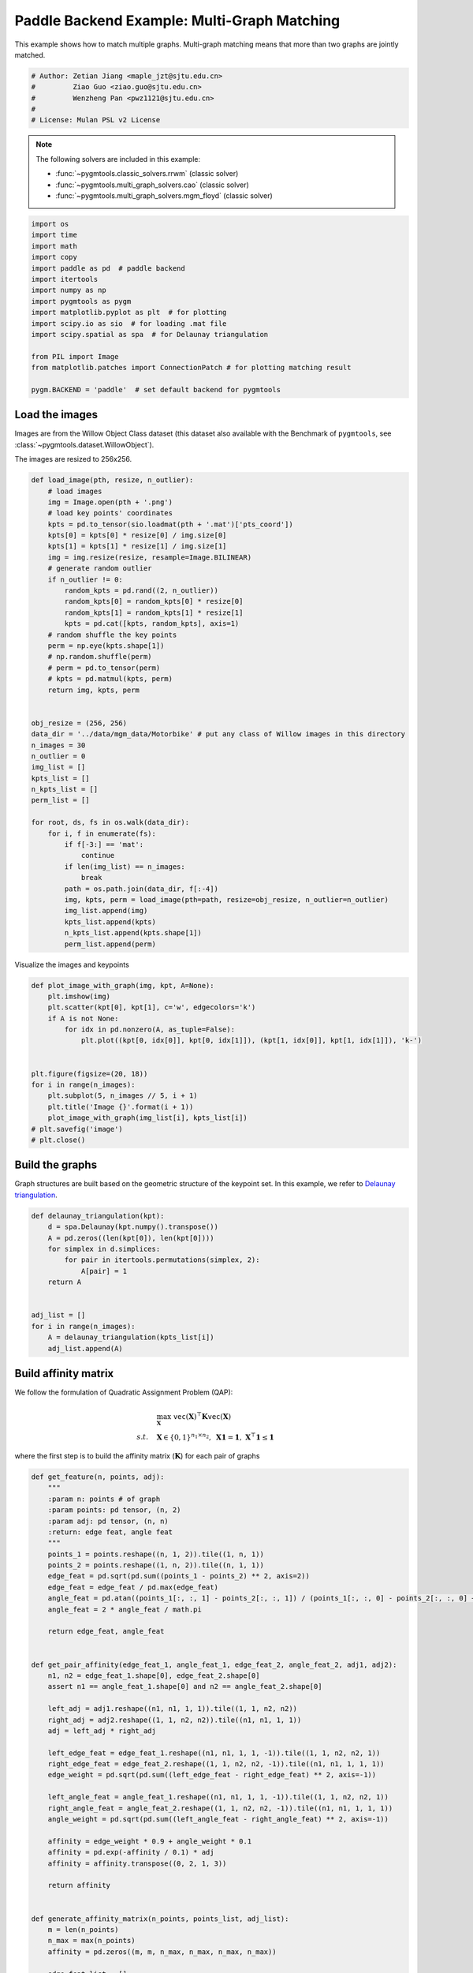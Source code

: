 
.. DO NOT EDIT.
.. THIS FILE WAS AUTOMATICALLY GENERATED BY SPHINX-GALLERY.
.. TO MAKE CHANGES, EDIT THE SOURCE PYTHON FILE:
.. "auto_examples/4.multi-graph_matching/plot_multi_graph_match_paddle.py"
.. LINE NUMBERS ARE GIVEN BELOW.

.. only:: html

    .. note::
        :class: sphx-glr-download-link-note

        :ref:`Go to the end <sphx_glr_download_auto_examples_4.multi-graph_matching_plot_multi_graph_match_paddle.py>`
        to download the full example code

.. rst-class:: sphx-glr-example-title

.. _sphx_glr_auto_examples_4.multi-graph_matching_plot_multi_graph_match_paddle.py:


=============================================
Paddle Backend Example: Multi-Graph Matching
=============================================

This example shows how to match multiple graphs. Multi-graph matching means that more than two graphs are jointly
matched.

.. GENERATED FROM PYTHON SOURCE LINES 10-17

.. code-block:: default


    # Author: Zetian Jiang <maple_jzt@sjtu.edu.cn>
    #         Ziao Guo <ziao.guo@sjtu.edu.cn>
    #         Wenzheng Pan <pwz1121@sjtu.edu.cn>
    #
    # License: Mulan PSL v2 License








.. GENERATED FROM PYTHON SOURCE LINES 19-28

.. note::
    The following solvers are included in this example:

    * :func:`~pygmtools.classic_solvers.rrwm` (classic solver)

    * :func:`~pygmtools.multi_graph_solvers.cao` (classic solver)

    * :func:`~pygmtools.multi_graph_solvers.mgm_floyd` (classic solver)


.. GENERATED FROM PYTHON SOURCE LINES 28-46

.. code-block:: default


    import os
    import time
    import math
    import copy
    import paddle as pd  # paddle backend
    import itertools
    import numpy as np
    import pygmtools as pygm
    import matplotlib.pyplot as plt  # for plotting
    import scipy.io as sio  # for loading .mat file
    import scipy.spatial as spa  # for Delaunay triangulation

    from PIL import Image
    from matplotlib.patches import ConnectionPatch # for plotting matching result

    pygm.BACKEND = 'paddle'  # set default backend for pygmtools








.. GENERATED FROM PYTHON SOURCE LINES 47-54

Load the images
----------------
Images are from the Willow Object Class dataset (this dataset also available with the Benchmark of ``pygmtools``,
see :class:`~pygmtools.dataset.WillowObject`).

The images are resized to 256x256.


.. GENERATED FROM PYTHON SOURCE LINES 54-100

.. code-block:: default


    def load_image(pth, resize, n_outlier):
        # load images
        img = Image.open(pth + '.png')
        # load key points' coordinates
        kpts = pd.to_tensor(sio.loadmat(pth + '.mat')['pts_coord'])
        kpts[0] = kpts[0] * resize[0] / img.size[0]
        kpts[1] = kpts[1] * resize[1] / img.size[1]
        img = img.resize(resize, resample=Image.BILINEAR)
        # generate random outlier
        if n_outlier != 0:
            random_kpts = pd.rand((2, n_outlier))
            random_kpts[0] = random_kpts[0] * resize[0]
            random_kpts[1] = random_kpts[1] * resize[1]
            kpts = pd.cat([kpts, random_kpts], axis=1)
        # random shuffle the key points
        perm = np.eye(kpts.shape[1])
        # np.random.shuffle(perm)
        # perm = pd.to_tensor(perm)
        # kpts = pd.matmul(kpts, perm)
        return img, kpts, perm


    obj_resize = (256, 256)
    data_dir = '../data/mgm_data/Motorbike' # put any class of Willow images in this directory
    n_images = 30
    n_outlier = 0
    img_list = []
    kpts_list = []
    n_kpts_list = []
    perm_list = []

    for root, ds, fs in os.walk(data_dir):
        for i, f in enumerate(fs):
            if f[-3:] == 'mat':
                continue
            if len(img_list) == n_images:
                break
            path = os.path.join(data_dir, f[:-4])
            img, kpts, perm = load_image(pth=path, resize=obj_resize, n_outlier=n_outlier)
            img_list.append(img)
            kpts_list.append(kpts)
            n_kpts_list.append(kpts.shape[1])
            perm_list.append(perm)









.. GENERATED FROM PYTHON SOURCE LINES 101-103

Visualize the images and keypoints


.. GENERATED FROM PYTHON SOURCE LINES 103-120

.. code-block:: default

    def plot_image_with_graph(img, kpt, A=None):
        plt.imshow(img)
        plt.scatter(kpt[0], kpt[1], c='w', edgecolors='k')
        if A is not None:
            for idx in pd.nonzero(A, as_tuple=False):
                plt.plot((kpt[0, idx[0]], kpt[0, idx[1]]), (kpt[1, idx[0]], kpt[1, idx[1]]), 'k-')


    plt.figure(figsize=(20, 18))
    for i in range(n_images):
        plt.subplot(5, n_images // 5, i + 1)
        plt.title('Image {}'.format(i + 1))
        plot_image_with_graph(img_list[i], kpts_list[i])
    # plt.savefig('image')
    # plt.close()





.. image-sg:: /auto_examples/4.multi-graph_matching/images/sphx_glr_plot_multi_graph_match_paddle_001.png
   :alt: Image 1, Image 2, Image 3, Image 4, Image 5, Image 6, Image 7, Image 8, Image 9, Image 10, Image 11, Image 12, Image 13, Image 14, Image 15, Image 16, Image 17, Image 18, Image 19, Image 20, Image 21, Image 22, Image 23, Image 24, Image 25, Image 26, Image 27, Image 28, Image 29, Image 30
   :srcset: /auto_examples/4.multi-graph_matching/images/sphx_glr_plot_multi_graph_match_paddle_001.png
   :class: sphx-glr-single-img





.. GENERATED FROM PYTHON SOURCE LINES 121-126

Build the graphs
-----------------
Graph structures are built based on the geometric structure of the keypoint set. In this example,
we refer to `Delaunay triangulation <https://en.wikipedia.org/wiki/Delaunay_triangulation>`_.


.. GENERATED FROM PYTHON SOURCE LINES 126-141

.. code-block:: default

    def delaunay_triangulation(kpt):
        d = spa.Delaunay(kpt.numpy().transpose())
        A = pd.zeros((len(kpt[0]), len(kpt[0])))
        for simplex in d.simplices:
            for pair in itertools.permutations(simplex, 2):
                A[pair] = 1
        return A


    adj_list = []
    for i in range(n_images):
        A = delaunay_triangulation(kpts_list[i])
        adj_list.append(A)









.. GENERATED FROM PYTHON SOURCE LINES 142-153

Build affinity matrix
----------------------
We follow the formulation of Quadratic Assignment Problem (QAP):

.. math::

    &\max_{\mathbf{X}} \ \texttt{vec}(\mathbf{X})^\top \mathbf{K} \texttt{vec}(\mathbf{X})\\
    s.t. \quad &\mathbf{X} \in \{0, 1\}^{n_1\times n_2}, \ \mathbf{X}\mathbf{1} = \mathbf{1}, \ \mathbf{X}^\top\mathbf{1} \leq \mathbf{1}

where the first step is to build the affinity matrix (:math:`\mathbf{K}`) for each pair of graphs


.. GENERATED FROM PYTHON SOURCE LINES 153-226

.. code-block:: default

    def get_feature(n, points, adj):
        """
        :param n: points # of graph
        :param points: pd tensor, (n, 2)
        :param adj: pd tensor, (n, n)
        :return: edge feat, angle feat
        """
        points_1 = points.reshape((n, 1, 2)).tile((1, n, 1))
        points_2 = points.reshape((1, n, 2)).tile((n, 1, 1))
        edge_feat = pd.sqrt(pd.sum((points_1 - points_2) ** 2, axis=2))
        edge_feat = edge_feat / pd.max(edge_feat)
        angle_feat = pd.atan((points_1[:, :, 1] - points_2[:, :, 1]) / (points_1[:, :, 0] - points_2[:, :, 0] + 1e-8))
        angle_feat = 2 * angle_feat / math.pi

        return edge_feat, angle_feat


    def get_pair_affinity(edge_feat_1, angle_feat_1, edge_feat_2, angle_feat_2, adj1, adj2):
        n1, n2 = edge_feat_1.shape[0], edge_feat_2.shape[0]
        assert n1 == angle_feat_1.shape[0] and n2 == angle_feat_2.shape[0]

        left_adj = adj1.reshape((n1, n1, 1, 1)).tile((1, 1, n2, n2))
        right_adj = adj2.reshape((1, 1, n2, n2)).tile((n1, n1, 1, 1))
        adj = left_adj * right_adj

        left_edge_feat = edge_feat_1.reshape((n1, n1, 1, 1, -1)).tile((1, 1, n2, n2, 1))
        right_edge_feat = edge_feat_2.reshape((1, 1, n2, n2, -1)).tile((n1, n1, 1, 1, 1))
        edge_weight = pd.sqrt(pd.sum((left_edge_feat - right_edge_feat) ** 2, axis=-1))

        left_angle_feat = angle_feat_1.reshape((n1, n1, 1, 1, -1)).tile((1, 1, n2, n2, 1))
        right_angle_feat = angle_feat_2.reshape((1, 1, n2, n2, -1)).tile((n1, n1, 1, 1, 1))
        angle_weight = pd.sqrt(pd.sum((left_angle_feat - right_angle_feat) ** 2, axis=-1))

        affinity = edge_weight * 0.9 + angle_weight * 0.1
        affinity = pd.exp(-affinity / 0.1) * adj
        affinity = affinity.transpose((0, 2, 1, 3))

        return affinity


    def generate_affinity_matrix(n_points, points_list, adj_list):
        m = len(n_points)
        n_max = max(n_points)
        affinity = pd.zeros((m, m, n_max, n_max, n_max, n_max))

        edge_feat_list = []
        angle_feat_list = []
        for n, points, adj in zip(n_points, points_list, adj_list):
            edge_feat, angle_feat = get_feature(n, points, adj)
            edge_feat_list.append(edge_feat)
            angle_feat_list.append(angle_feat)

        for i, j in itertools.product(range(m), range(m)):
            pair_affinity = get_pair_affinity(edge_feat_list[i],
                                              angle_feat_list[i],
                                              edge_feat_list[j],
                                              angle_feat_list[j],
                                              adj_list[i],
                                              adj_list[j])
            affinity[i, j] = pd.cast(pair_affinity, 'float32')

        affinity = affinity.transpose((0, 1, 3, 2, 5, 4)).reshape((m, m, n_max * n_max, n_max * n_max))
        return affinity


    affinity_mat = generate_affinity_matrix(n_kpts_list, kpts_list, adj_list)

    m = len(kpts_list)
    n = int(pd.max(pd.to_tensor(n_kpts_list)))
    ns_src = pd.ones(m * m, dtype=int) * n
    ns_tgt = pd.ones(m * m, dtype=int) * n









.. GENERATED FROM PYTHON SOURCE LINES 227-228

Calculate accuracy, consistency, and affinity

.. GENERATED FROM PYTHON SOURCE LINES 228-359

.. code-block:: default


    def cal_accuracy(mat, gt_mat, n):
        m = mat.shape[0]
        acc = 0
        for i in range(m):
            for j in range(m):
                _mat, _gt_mat = mat[i, j], gt_mat[i, j]
                row_sum = pd.sum(_gt_mat, axis=0)
                col_sum = pd.sum(_gt_mat, axis=1)
                row_idx = [k for k in range(n) if row_sum[k] != 0]
                col_idx = [k for k in range(n) if col_sum[k] != 0]
                # print(row_idx)
                _mat = pd.index_select(_mat, pd.to_tensor(row_idx), axis=0)
                _mat = pd.index_select(_mat, pd.to_tensor(col_idx), axis=1)
                _gt_mat = pd.index_select(_gt_mat, pd.to_tensor(row_idx), axis=0)
                _gt_mat = pd.index_select(_gt_mat, pd.to_tensor(col_idx), axis=1)
                acc += 1 - pd.sum(pd.abs(_mat - _gt_mat)) / 2 / (n - n_outlier)
        return acc / (m * m)


    def cal_consistency(mat, gt_mat, m, n):
        return pd.mean(get_batch_pc_opt(mat))


    def cal_affinity(X, X_gt, K, m, n):
        X_batch = X.reshape((-1, n, n))
        X_gt_batch = X_gt.reshape((-1, n, n))
        K_batch = K.reshape((-1, n * n, n * n))
        affinity = get_batch_affinity(X_batch, K_batch)
        affinity_gt = get_batch_affinity(X_gt_batch, K_batch)
        return pd.mean(affinity / (affinity_gt + 1e-8))


    def get_batch_affinity(X, K, norm=1):
        """
        calculate affinity score
        :param X: (b, n, n)
        :param K: (b, n*n, n*n)
        :param norm: normalization term
        :return: affinity_score (b, 1, 1)
        """
        b, n, _ = X.shape
        vx = X.transpose((0, 2, 1)).reshape((b, -1, 1))  # (b, n*n, 1)
        vxt = vx.transpose((0, 2, 1))  # (b, 1, n*n)
        affinity = pd.bmm(pd.bmm(vxt, K), vx) / norm
        return affinity


    def get_single_affinity(X, K, norm=1):
        """
        calculate affinity score
        :param X: (n, n)
        :param K: (n*n, n*n)
        :param norm: normalization term
        :return: affinity_score scale
        """
        n, _ = X.shape
        vx = X.transpose((0, 1)).reshape((-1, 1))
        vxt = vx.transpose((0, 1))
        affinity = pd.matmul(pd.matmul(vxt, K), vx) / norm
        return affinity


    def get_single_pc(X, i, j, Xij=None):
        """
        :param X: (m, m, n, n) all the matching results
        :param i: index
        :param j: index
        :param Xij: (n, n) matching
        :return: the consistency of X_ij
        """
        m, _, n, _ = X.shape
        if Xij is None:
            Xij = X[i, j]
        pair_con = 0
        for k in range(m):
            X_combo = pd.matmul(X[i, k], X[k, j])
            pair_con += pd.sum(pd.abs(Xij - X_combo)) / (2 * n)
        return 1 - pair_con / m


    def get_single_pc_opt(X, i, j, Xij=None):
        """
        :param X: (m, m, n, n) all the matching results
        :param i: index
        :param j: index
        :return: the consistency of X_ij
        """
        m, _, n, _ = X.shape
        if Xij is None:
            Xij = X[i, j]
        X1 = X[i, :].reshape((-1, n, n))
        X2 = X[:, j].reshape((-1, n, n))
        X_combo = pd.bmm(X1, X2)
        pair_con = 1 - pd.sum(pd.abs(Xij - X_combo)) / (2 * n * m)
        return pair_con


    def get_batch_pc(X):
        """
        :param X: (m, m, n, n) all the matching results
        :return: (m, m) the consistency of X
        """
        pair_con = pd.zeros((m, m))
        for i in range(m):
            for j in range(m):
                pair_con[i, j] = get_single_pc_opt(X, i, j)
        return pair_con


    def get_batch_pc_opt(X):
        """
        :param X: (m, m, n, n) all the matching results
        :return: (m, m) the consistency of X
        """
        m, _, n, _ = X.shape
        X1 = X.reshape((m, 1, m, n, n)).tile((1, m, 1, 1, 1)).reshape((-1, n, n))  # X1[i, j, k] = X[i, k]
        X2 = X.reshape((1, m, m, n, n)).tile((m, 1, 1, 1, 1)).transpose((0, 2, 1, 3, 4)).reshape((-1, n, n))  # X2[i, j, k] = X[k, j]
        X_combo = pd.bmm(X1, X2).reshape((m, m, m, n, n))
        X_ori = X.reshape((m, m, 1, n, n)).tile((1, 1, m, 1, 1))
        pair_con = 1 - pd.sum(pd.abs(X_combo - X_ori), axis=(2, 3, 4)) / (2 * n * m)
        return pair_con


    def eval(mat, gt_mat, affinity, m, n):
        acc = cal_accuracy(mat, gt_mat, n)
        src = cal_affinity(mat, gt_mat, affinity, m, n)
        con = cal_consistency(mat, gt_mat, m, n)
        return acc, src, con









.. GENERATED FROM PYTHON SOURCE LINES 360-361

Generate gt mat

.. GENERATED FROM PYTHON SOURCE LINES 361-370

.. code-block:: default

    gt_mat = pd.zeros((m, m, n, n))
    for i in range(m):
        for j in range(m):
            gt_mat[i, j] = pd.to_tensor(np.matmul(perm_list[i].transpose((0, 1)), perm_list[j]), dtype='float32')
    # print(perm_list[0])
    # print(perm_list[1])
    # print(gt_mat[1, 2])
    # print(gt_mat[0, 1] - gt_mat[1, 0].transpose(0, 1))








.. GENERATED FROM PYTHON SOURCE LINES 371-375

Pairwise graph matching by RRWM
-------------------------------------------
See :func:`~pygmtools.classic_solvers.rrwm` for the API reference.


.. GENERATED FROM PYTHON SOURCE LINES 375-400

.. code-block:: default

    a = 0
    b = 12
    tic = time.time()
    rrwm_mat = pygm.classic_solvers.rrwm(affinity_mat.reshape((-1, n * n, n * n)), ns_src, ns_tgt)
    rrwm_mat = pygm.linear_solvers.hungarian(rrwm_mat)
    toc = time.time()
    rrwm_mat = rrwm_mat.reshape((m, m, n, n))
    rrwm_acc, rrwm_src, rrwm_con = eval(rrwm_mat, gt_mat, affinity_mat, m, n)
    rrwm_tim = toc - tic

    plt.figure(figsize=(8, 4))
    plt.suptitle('Multi-Graph Matching Result by RRWM')
    ax1 = plt.subplot(1, 2, 1)
    plot_image_with_graph(img_list[a], kpts_list[a], adj_list[a])
    ax2 = plt.subplot(1, 2, 2)
    plot_image_with_graph(img_list[b], kpts_list[b], adj_list[b])
    X = rrwm_mat[a, b]
    for i in range(X.shape[0]):
        j = pd.argmax(X[i]).item()
        con = ConnectionPatch(xyA=kpts_list[a][:, i], xyB=kpts_list[b][:, j], coordsA="data", coordsB="data",
                              axesA=ax1, axesB=ax2, color="red" if i != j else "green")
        plt.gca().add_artist(con)
    # plt.savefig("RRWM.png")
    # plt.close()




.. image-sg:: /auto_examples/4.multi-graph_matching/images/sphx_glr_plot_multi_graph_match_paddle_002.png
   :alt: Multi-Graph Matching Result by RRWM
   :srcset: /auto_examples/4.multi-graph_matching/images/sphx_glr_plot_multi_graph_match_paddle_002.png
   :class: sphx-glr-single-img


.. rst-class:: sphx-glr-script-out

 .. code-block:: none

    /home/wzever/miniconda3/envs/pygmtools/lib/python3.10/site-packages/paddle/fluid/variable_index.py:292: UserWarning: 1-D Tensor will be treat as advanced indexing in future version. Currently, 1-D Tensor means a scalar, not vector, and please modify it to 0-D Tensor. If advanced indexing is needed, please use `export FLAGS_set_to_1d=False` to set the flag.
      warnings.warn(
    /home/wzever/miniconda3/envs/pygmtools/lib/python3.10/site-packages/paddle/fluid/variable_index.py:591: UserWarning: Warning: In Tensor '__getitem__', if the number of scalar elements in the index is equal to the rank of the Tensor, the output should be 0-D. In order to be consistent with the behavior of previous versions, it will be processed to 1-D. But it is not correct and will be removed in release 2.6. If 1-D is still wanted, please modify the index element from scalar to slice (e.g. 'x[i]' => 'x[i:i+1]').
      warnings.warn(




.. GENERATED FROM PYTHON SOURCE LINES 401-406

Multi graph matching by multi-graph solvers
------------------------------------------------
 Multi graph matching: CAO-M
 See :func:`~pygmtools.multi_graph_solvers.cao` for the API reference.


.. GENERATED FROM PYTHON SOURCE LINES 406-429

.. code-block:: default

    base_mat = copy.deepcopy(rrwm_mat)
    tic = time.time()
    cao_m_mat = pygm.multi_graph_solvers.cao(affinity_mat, base_mat, mode='memory')
    cao_m_mat = pygm.linear_solvers.hungarian(cao_m_mat.reshape((-1, n, n))).reshape((m, m, n, n))
    toc = time.time()
    cao_m_acc, cao_m_src, cao_m_con = eval(cao_m_mat, gt_mat, affinity_mat, m, n)
    cao_m_tim = toc - tic + rrwm_tim

    plt.figure(figsize=(8, 4))
    plt.suptitle('Multi-Graph Matching Result by CAO-M')
    ax1 = plt.subplot(1, 2, 1)
    plot_image_with_graph(img_list[a], kpts_list[a], adj_list[a])
    ax2 = plt.subplot(1, 2, 2)
    plot_image_with_graph(img_list[b], kpts_list[b], adj_list[b])
    X = cao_m_mat[a, b]
    for i in range(X.shape[0]):
        j = pd.argmax(X[i]).item()
        con = ConnectionPatch(xyA=kpts_list[a][:, i], xyB=kpts_list[b][:, j], coordsA="data", coordsB="data",
                              axesA=ax1, axesB=ax2, color="red" if i != j else "green")
        plt.gca().add_artist(con)
    # plt.savefig("CAO-M.png")
    # plt.close()




.. image-sg:: /auto_examples/4.multi-graph_matching/images/sphx_glr_plot_multi_graph_match_paddle_003.png
   :alt: Multi-Graph Matching Result by CAO-M
   :srcset: /auto_examples/4.multi-graph_matching/images/sphx_glr_plot_multi_graph_match_paddle_003.png
   :class: sphx-glr-single-img





.. GENERATED FROM PYTHON SOURCE LINES 430-433

Multi graph matching: CAO-T
See :func:`~pygmtools.multi_graph_solvers.cao` for the API reference.


.. GENERATED FROM PYTHON SOURCE LINES 433-456

.. code-block:: default

    base_mat = copy.deepcopy(rrwm_mat)
    tic = time.time()
    cao_t_mat = pygm.multi_graph_solvers.cao(affinity_mat, base_mat, mode='time')
    cao_t_mat = pygm.linear_solvers.hungarian(cao_t_mat.reshape((-1, n, n))).reshape((m, m, n, n))
    toc = time.time()
    cao_t_acc, cao_t_src, cao_t_con = eval(cao_t_mat, gt_mat, affinity_mat, m, n)
    cao_t_tim = toc - tic + rrwm_tim

    plt.figure(figsize=(8, 4))
    plt.suptitle('Multi-Graph Matching Result by CAO-T')
    ax1 = plt.subplot(1, 2, 1)
    plot_image_with_graph(img_list[a], kpts_list[a], adj_list[a])
    ax2 = plt.subplot(1, 2, 2)
    plot_image_with_graph(img_list[b], kpts_list[b], adj_list[b])
    X = cao_t_mat[a, b]
    for i in range(X.shape[0]):
        j = pd.argmax(X[i]).item()
        con = ConnectionPatch(xyA=kpts_list[a][:, i], xyB=kpts_list[b][:, j], coordsA="data", coordsB="data",
                              axesA=ax1, axesB=ax2, color="red" if i != j else "green")
        plt.gca().add_artist(con)
    # plt.savefig("CAO-T.png")
    # plt.close()




.. image-sg:: /auto_examples/4.multi-graph_matching/images/sphx_glr_plot_multi_graph_match_paddle_004.png
   :alt: Multi-Graph Matching Result by CAO-T
   :srcset: /auto_examples/4.multi-graph_matching/images/sphx_glr_plot_multi_graph_match_paddle_004.png
   :class: sphx-glr-single-img





.. GENERATED FROM PYTHON SOURCE LINES 457-460

Multi graph matching: MGM-Floyd-M
See :func:`~pygmtools.multi_graph_solvers.mgm_floyd` for the API reference.


.. GENERATED FROM PYTHON SOURCE LINES 460-483

.. code-block:: default

    base_mat = copy.deepcopy(rrwm_mat)
    tic = time.time()
    floyd_m_mat = pygm.multi_graph_solvers.mgm_floyd(affinity_mat, base_mat, param_lambda=0.4, mode='memory')
    floyd_m_mat = pygm.linear_solvers.hungarian(floyd_m_mat.reshape((-1, n, n))).reshape((m, m, n, n))
    toc = time.time()
    floyd_m_acc, floyd_m_src, floyd_m_con = eval(floyd_m_mat, gt_mat, affinity_mat, m, n)
    floyd_m_tim = toc - tic + rrwm_tim

    plt.figure(figsize=(8, 4))
    plt.suptitle('Multi-Graph Matching Result by Floyd-M')
    ax1 = plt.subplot(1, 2, 1)
    plot_image_with_graph(img_list[a], kpts_list[a], adj_list[a])
    ax2 = plt.subplot(1, 2, 2)
    plot_image_with_graph(img_list[b], kpts_list[b], adj_list[b])
    X = floyd_m_mat[a, b]
    for i in range(X.shape[0]):
        j = pd.argmax(X[i]).item()
        con = ConnectionPatch(xyA=kpts_list[a][:, i], xyB=kpts_list[b][:, j], coordsA="data", coordsB="data",
                              axesA=ax1, axesB=ax2, color="red" if i != j else "green")
        plt.gca().add_artist(con)
    # plt.savefig("Floyd-M.png")
    # plt.close()




.. image-sg:: /auto_examples/4.multi-graph_matching/images/sphx_glr_plot_multi_graph_match_paddle_005.png
   :alt: Multi-Graph Matching Result by Floyd-M
   :srcset: /auto_examples/4.multi-graph_matching/images/sphx_glr_plot_multi_graph_match_paddle_005.png
   :class: sphx-glr-single-img





.. GENERATED FROM PYTHON SOURCE LINES 484-487

Multi graph matching: MGM-Floyd-T
See :func:`~pygmtools.multi_graph_solvers.mgm_floyd` for the API reference.


.. GENERATED FROM PYTHON SOURCE LINES 487-508

.. code-block:: default

    base_mat = copy.deepcopy(rrwm_mat)
    tic = time.time()
    floyd_t_mat = pygm.multi_graph_solvers.mgm_floyd(affinity_mat, base_mat, param_lambda=0.6, mode='time')
    floyd_t_mat = pygm.linear_solvers.hungarian(floyd_t_mat.reshape((-1, n, n))).reshape((m, m, n, n))
    toc = time.time()
    floyd_t_acc, floyd_t_src, floyd_t_con = eval(floyd_t_mat, gt_mat, affinity_mat, m, n)
    floyd_t_tim = toc - tic + rrwm_tim

    plt.figure(figsize=(8, 4))
    plt.suptitle('Multi-Graph Matching Result by Floyd-T')
    ax1 = plt.subplot(1, 2, 1)
    plot_image_with_graph(img_list[a], kpts_list[a], adj_list[a])
    ax2 = plt.subplot(1, 2, 2)
    plot_image_with_graph(img_list[b], kpts_list[b], adj_list[b])
    X = floyd_t_mat[a, b]
    for i in range(X.shape[0]):
        j = pd.argmax(X[i]).item()
        con = ConnectionPatch(xyA=kpts_list[a][:, i], xyB=kpts_list[b][:, j], coordsA="data", coordsB="data",
                              axesA=ax1, axesB=ax2, color="red" if i != j else "green")
        plt.gca().add_artist(con)
    # plt.savefig("Floyd-T.png")
    # plt.close()


.. image-sg:: /auto_examples/4.multi-graph_matching/images/sphx_glr_plot_multi_graph_match_paddle_006.png
   :alt: Multi-Graph Matching Result by Floyd-T
   :srcset: /auto_examples/4.multi-graph_matching/images/sphx_glr_plot_multi_graph_match_paddle_006.png
   :class: sphx-glr-single-img






.. rst-class:: sphx-glr-timing

   **Total running time of the script:** (0 minutes 50.203 seconds)


.. _sphx_glr_download_auto_examples_4.multi-graph_matching_plot_multi_graph_match_paddle.py:

.. only:: html

  .. container:: sphx-glr-footer sphx-glr-footer-example




    .. container:: sphx-glr-download sphx-glr-download-python

      :download:`Download Python source code: plot_multi_graph_match_paddle.py <plot_multi_graph_match_paddle.py>`

    .. container:: sphx-glr-download sphx-glr-download-jupyter

      :download:`Download Jupyter notebook: plot_multi_graph_match_paddle.ipynb <plot_multi_graph_match_paddle.ipynb>`


.. only:: html

 .. rst-class:: sphx-glr-signature

    `Gallery generated by Sphinx-Gallery <https://sphinx-gallery.github.io>`_

